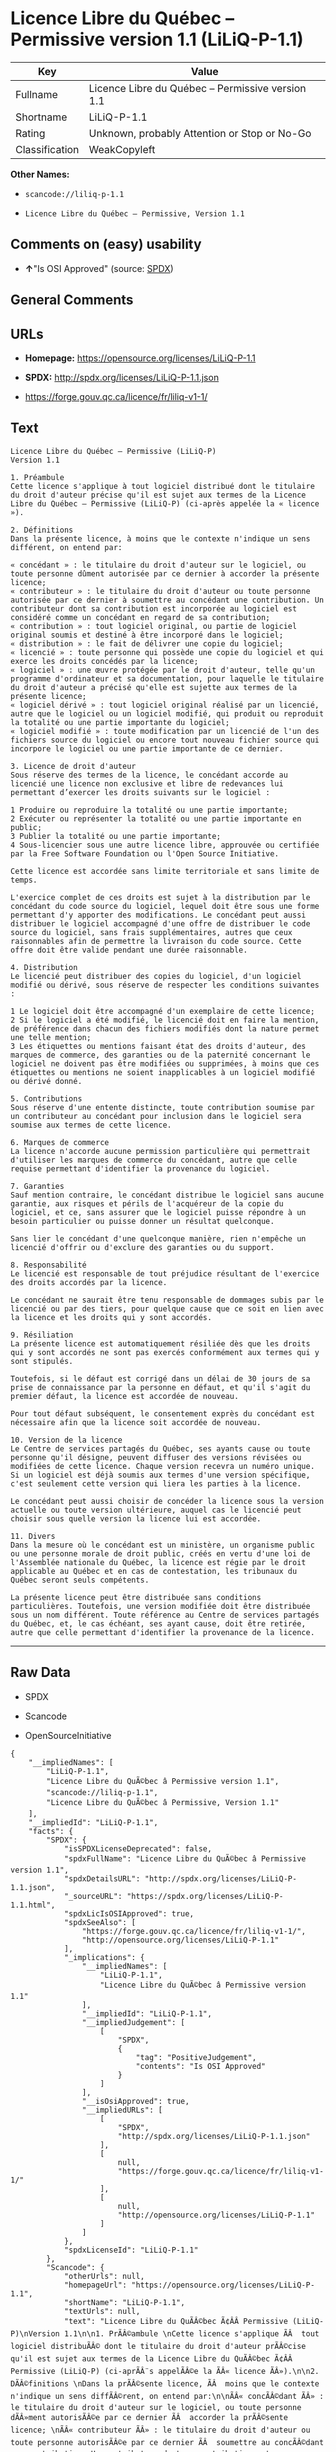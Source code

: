 * Licence Libre du Québec -- Permissive version 1.1 (LiLiQ-P-1.1)

| Key              | Value                                               |
|------------------+-----------------------------------------------------|
| Fullname         | Licence Libre du Québec -- Permissive version 1.1   |
| Shortname        | LiLiQ-P-1.1                                         |
| Rating           | Unknown, probably Attention or Stop or No-Go        |
| Classification   | WeakCopyleft                                        |

*Other Names:*

- =scancode://liliq-p-1.1=

- =Licence Libre du Québec – Permissive, Version 1.1=

** Comments on (easy) usability

- *↑*"Is OSI Approved" (source:
  [[https://spdx.org/licenses/LiLiQ-P-1.1.html][SPDX]])

** General Comments

** URLs

- *Homepage:* https://opensource.org/licenses/LiLiQ-P-1.1

- *SPDX:* http://spdx.org/licenses/LiLiQ-P-1.1.json

- https://forge.gouv.qc.ca/licence/fr/liliq-v1-1/

** Text

#+BEGIN_EXAMPLE
  Licence Libre du Québec – Permissive (LiLiQ-P)
  Version 1.1

  1. Préambule 
  Cette licence s'applique à tout logiciel distribué dont le titulaire du droit d'auteur précise qu'il est sujet aux termes de la Licence Libre du Québec – Permissive (LiLiQ-P) (ci-après appelée la « licence »).

  2. Définitions 
  Dans la présente licence, à moins que le contexte n'indique un sens différent, on entend par:

  « concédant » : le titulaire du droit d'auteur sur le logiciel, ou toute personne dûment autorisée par ce dernier à accorder la présente licence; 
  « contributeur » : le titulaire du droit d'auteur ou toute personne autorisée par ce dernier à soumettre au concédant une contribution. Un contributeur dont sa contribution est incorporée au logiciel est considéré comme un concédant en regard de sa contribution; 
  « contribution » : tout logiciel original, ou partie de logiciel original soumis et destiné à être incorporé dans le logiciel; 
  « distribution » : le fait de délivrer une copie du logiciel; 
  « licencié » : toute personne qui possède une copie du logiciel et qui exerce les droits concédés par la licence; 
  « logiciel » : une œuvre protégée par le droit d'auteur, telle qu'un programme d'ordinateur et sa documentation, pour laquelle le titulaire du droit d'auteur a précisé qu'elle est sujette aux termes de la présente licence; 
  « logiciel dérivé » : tout logiciel original réalisé par un licencié, autre que le logiciel ou un logiciel modifié, qui produit ou reproduit la totalité ou une partie importante du logiciel; 
  « logiciel modifié » : toute modification par un licencié de l'un des fichiers source du logiciel ou encore tout nouveau fichier source qui incorpore le logiciel ou une partie importante de ce dernier.

  3. Licence de droit d'auteur 
  Sous réserve des termes de la licence, le concédant accorde au licencié une licence non exclusive et libre de redevances lui permettant d’exercer les droits suivants sur le logiciel :

  1 Produire ou reproduire la totalité ou une partie importante; 
  2 Exécuter ou représenter la totalité ou une partie importante en public; 
  3 Publier la totalité ou une partie importante; 
  4 Sous-licencier sous une autre licence libre, approuvée ou certifiée par la Free Software Foundation ou l'Open Source Initiative.

  Cette licence est accordée sans limite territoriale et sans limite de temps.

  L'exercice complet de ces droits est sujet à la distribution par le concédant du code source du logiciel, lequel doit être sous une forme permettant d'y apporter des modifications. Le concédant peut aussi distribuer le logiciel accompagné d'une offre de distribuer le code source du logiciel, sans frais supplémentaires, autres que ceux raisonnables afin de permettre la livraison du code source. Cette offre doit être valide pendant une durée raisonnable.

  4. Distribution 
  Le licencié peut distribuer des copies du logiciel, d'un logiciel modifié ou dérivé, sous réserve de respecter les conditions suivantes :

  1 Le logiciel doit être accompagné d'un exemplaire de cette licence; 
  2 Si le logiciel a été modifié, le licencié doit en faire la mention, de préférence dans chacun des fichiers modifiés dont la nature permet une telle mention; 
  3 Les étiquettes ou mentions faisant état des droits d'auteur, des marques de commerce, des garanties ou de la paternité concernant le logiciel ne doivent pas être modifiées ou supprimées, à moins que ces étiquettes ou mentions ne soient inapplicables à un logiciel modifié ou dérivé donné.

  5. Contributions 
  Sous réserve d'une entente distincte, toute contribution soumise par un contributeur au concédant pour inclusion dans le logiciel sera soumise aux termes de cette licence.

  6. Marques de commerce 
  La licence n'accorde aucune permission particulière qui permettrait d'utiliser les marques de commerce du concédant, autre que celle requise permettant d'identifier la provenance du logiciel.

  7. Garanties 
  Sauf mention contraire, le concédant distribue le logiciel sans aucune garantie, aux risques et périls de l'acquéreur de la copie du logiciel, et ce, sans assurer que le logiciel puisse répondre à un besoin particulier ou puisse donner un résultat quelconque.

  Sans lier le concédant d'une quelconque manière, rien n'empêche un licencié d'offrir ou d'exclure des garanties ou du support.

  8. Responsabilité 
  Le licencié est responsable de tout préjudice résultant de l'exercice des droits accordés par la licence.

  Le concédant ne saurait être tenu responsable de dommages subis par le licencié ou par des tiers, pour quelque cause que ce soit en lien avec la licence et les droits qui y sont accordés.

  9. Résiliation 
  La présente licence est automatiquement résiliée dès que les droits qui y sont accordés ne sont pas exercés conformément aux termes qui y sont stipulés.

  Toutefois, si le défaut est corrigé dans un délai de 30 jours de sa prise de connaissance par la personne en défaut, et qu'il s'agit du premier défaut, la licence est accordée de nouveau.

  Pour tout défaut subséquent, le consentement exprès du concédant est nécessaire afin que la licence soit accordée de nouveau.

  10. Version de la licence 
  Le Centre de services partagés du Québec, ses ayants cause ou toute personne qu'il désigne, peuvent diffuser des versions révisées ou modifiées de cette licence. Chaque version recevra un numéro unique. Si un logiciel est déjà soumis aux termes d'une version spécifique, c'est seulement cette version qui liera les parties à la licence.

  Le concédant peut aussi choisir de concéder la licence sous la version actuelle ou toute version ultérieure, auquel cas le licencié peut choisir sous quelle version la licence lui est accordée.

  11. Divers 
  Dans la mesure où le concédant est un ministère, un organisme public ou une personne morale de droit public, créés en vertu d'une loi de l'Assemblée nationale du Québec, la licence est régie par le droit applicable au Québec et en cas de contestation, les tribunaux du Québec seront seuls compétents.

  La présente licence peut être distribuée sans conditions particulières. Toutefois, une version modifiée doit être distribuée sous un nom différent. Toute référence au Centre de services partagés du Québec, et, le cas échéant, ses ayant cause, doit être retirée, autre que celle permettant d'identifier la provenance de la licence.
#+END_EXAMPLE

--------------

** Raw Data

- SPDX

- Scancode

- OpenSourceInitiative

#+BEGIN_EXAMPLE
  {
      "__impliedNames": [
          "LiLiQ-P-1.1",
          "Licence Libre du QuÃ©bec â Permissive version 1.1",
          "scancode://liliq-p-1.1",
          "Licence Libre du QuÃ©bec â Permissive, Version 1.1"
      ],
      "__impliedId": "LiLiQ-P-1.1",
      "facts": {
          "SPDX": {
              "isSPDXLicenseDeprecated": false,
              "spdxFullName": "Licence Libre du QuÃ©bec â Permissive version 1.1",
              "spdxDetailsURL": "http://spdx.org/licenses/LiLiQ-P-1.1.json",
              "_sourceURL": "https://spdx.org/licenses/LiLiQ-P-1.1.html",
              "spdxLicIsOSIApproved": true,
              "spdxSeeAlso": [
                  "https://forge.gouv.qc.ca/licence/fr/liliq-v1-1/",
                  "http://opensource.org/licenses/LiLiQ-P-1.1"
              ],
              "_implications": {
                  "__impliedNames": [
                      "LiLiQ-P-1.1",
                      "Licence Libre du QuÃ©bec â Permissive version 1.1"
                  ],
                  "__impliedId": "LiLiQ-P-1.1",
                  "__impliedJudgement": [
                      [
                          "SPDX",
                          {
                              "tag": "PositiveJudgement",
                              "contents": "Is OSI Approved"
                          }
                      ]
                  ],
                  "__isOsiApproved": true,
                  "__impliedURLs": [
                      [
                          "SPDX",
                          "http://spdx.org/licenses/LiLiQ-P-1.1.json"
                      ],
                      [
                          null,
                          "https://forge.gouv.qc.ca/licence/fr/liliq-v1-1/"
                      ],
                      [
                          null,
                          "http://opensource.org/licenses/LiLiQ-P-1.1"
                      ]
                  ]
              },
              "spdxLicenseId": "LiLiQ-P-1.1"
          },
          "Scancode": {
              "otherUrls": null,
              "homepageUrl": "https://opensource.org/licenses/LiLiQ-P-1.1",
              "shortName": "LiLiQ-P-1.1",
              "textUrls": null,
              "text": "Licence Libre du QuÃÂ©bec Ã¢ÂÂ Permissive (LiLiQ-P)\nVersion 1.1\n\n1. PrÃÂ©ambule \nCette licence s'applique ÃÂ  tout logiciel distribuÃÂ© dont le titulaire du droit d'auteur prÃÂ©cise qu'il est sujet aux termes de la Licence Libre du QuÃÂ©bec Ã¢ÂÂ Permissive (LiLiQ-P) (ci-aprÃÂ¨s appelÃÂ©e la ÃÂ« licence ÃÂ»).\n\n2. DÃÂ©finitions \nDans la prÃÂ©sente licence, ÃÂ  moins que le contexte n'indique un sens diffÃÂ©rent, on entend par:\n\nÃÂ« concÃÂ©dant ÃÂ» : le titulaire du droit d'auteur sur le logiciel, ou toute personne dÃÂ»ment autorisÃÂ©e par ce dernier ÃÂ  accorder la prÃÂ©sente licence; \nÃÂ« contributeur ÃÂ» : le titulaire du droit d'auteur ou toute personne autorisÃÂ©e par ce dernier ÃÂ  soumettre au concÃÂ©dant une contribution. Un contributeur dont sa contribution est incorporÃÂ©e au logiciel est considÃÂ©rÃÂ© comme un concÃÂ©dant en regard de sa contribution; \nÃÂ« contribution ÃÂ» : tout logiciel original, ou partie de logiciel original soumis et destinÃÂ© ÃÂ  ÃÂªtre incorporÃÂ© dans le logiciel; \nÃÂ« distribution ÃÂ» : le fait de dÃÂ©livrer une copie du logiciel; \nÃÂ« licenciÃÂ© ÃÂ» : toute personne qui possÃÂ¨de une copie du logiciel et qui exerce les droits concÃÂ©dÃÂ©s par la licence; \nÃÂ« logiciel ÃÂ» : une ÃÂuvre protÃÂ©gÃÂ©e par le droit d'auteur, telle qu'un programme d'ordinateur et sa documentation, pour laquelle le titulaire du droit d'auteur a prÃÂ©cisÃÂ© qu'elle est sujette aux termes de la prÃÂ©sente licence; \nÃÂ« logiciel dÃÂ©rivÃÂ© ÃÂ» : tout logiciel original rÃÂ©alisÃÂ© par un licenciÃÂ©, autre que le logiciel ou un logiciel modifiÃÂ©, qui produit ou reproduit la totalitÃÂ© ou une partie importante du logiciel; \nÃÂ« logiciel modifiÃÂ© ÃÂ» : toute modification par un licenciÃÂ© de l'un des fichiers source du logiciel ou encore tout nouveau fichier source qui incorpore le logiciel ou une partie importante de ce dernier.\n\n3. Licence de droit d'auteur \nSous rÃÂ©serve des termes de la licence, le concÃÂ©dant accorde au licenciÃÂ© une licence non exclusive et libre de redevances lui permettant dÃ¢ÂÂexercer les droits suivants sur le logiciel :\n\n1 Produire ou reproduire la totalitÃÂ© ou une partie importante; \n2 ExÃÂ©cuter ou reprÃÂ©senter la totalitÃÂ© ou une partie importante en public; \n3 Publier la totalitÃÂ© ou une partie importante; \n4 Sous-licencier sous une autre licence libre, approuvÃÂ©e ou certifiÃÂ©e par la Free Software Foundation ou l'Open Source Initiative.\n\nCette licence est accordÃÂ©e sans limite territoriale et sans limite de temps.\n\nL'exercice complet de ces droits est sujet ÃÂ  la distribution par le concÃÂ©dant du code source du logiciel, lequel doit ÃÂªtre sous une forme permettant d'y apporter des modifications. Le concÃÂ©dant peut aussi distribuer le logiciel accompagnÃÂ© d'une offre de distribuer le code source du logiciel, sans frais supplÃÂ©mentaires, autres que ceux raisonnables afin de permettre la livraison du code source. Cette offre doit ÃÂªtre valide pendant une durÃÂ©e raisonnable.\n\n4. Distribution \nLe licenciÃÂ© peut distribuer des copies du logiciel, d'un logiciel modifiÃÂ© ou dÃÂ©rivÃÂ©, sous rÃÂ©serve de respecter les conditions suivantes :\n\n1 Le logiciel doit ÃÂªtre accompagnÃÂ© d'un exemplaire de cette licence; \n2 Si le logiciel a ÃÂ©tÃÂ© modifiÃÂ©, le licenciÃÂ© doit en faire la mention, de prÃÂ©fÃÂ©rence dans chacun des fichiers modifiÃÂ©s dont la nature permet une telle mention; \n3 Les ÃÂ©tiquettes ou mentions faisant ÃÂ©tat des droits d'auteur, des marques de commerce, des garanties ou de la paternitÃÂ© concernant le logiciel ne doivent pas ÃÂªtre modifiÃÂ©es ou supprimÃÂ©es, ÃÂ  moins que ces ÃÂ©tiquettes ou mentions ne soient inapplicables ÃÂ  un logiciel modifiÃÂ© ou dÃÂ©rivÃÂ© donnÃÂ©.\n\n5. Contributions \nSous rÃÂ©serve d'une entente distincte, toute contribution soumise par un contributeur au concÃÂ©dant pour inclusion dans le logiciel sera soumise aux termes de cette licence.\n\n6. Marques de commerce \nLa licence n'accorde aucune permission particuliÃÂ¨re qui permettrait d'utiliser les marques de commerce du concÃÂ©dant, autre que celle requise permettant d'identifier la provenance du logiciel.\n\n7. Garanties \nSauf mention contraire, le concÃÂ©dant distribue le logiciel sans aucune garantie, aux risques et pÃÂ©rils de l'acquÃÂ©reur de la copie du logiciel, et ce, sans assurer que le logiciel puisse rÃÂ©pondre ÃÂ  un besoin particulier ou puisse donner un rÃÂ©sultat quelconque.\n\nSans lier le concÃÂ©dant d'une quelconque maniÃÂ¨re, rien n'empÃÂªche un licenciÃÂ© d'offrir ou d'exclure des garanties ou du support.\n\n8. ResponsabilitÃÂ© \nLe licenciÃÂ© est responsable de tout prÃÂ©judice rÃÂ©sultant de l'exercice des droits accordÃÂ©s par la licence.\n\nLe concÃÂ©dant ne saurait ÃÂªtre tenu responsable de dommages subis par le licenciÃÂ© ou par des tiers, pour quelque cause que ce soit en lien avec la licence et les droits qui y sont accordÃÂ©s.\n\n9. RÃÂ©siliation \nLa prÃÂ©sente licence est automatiquement rÃÂ©siliÃÂ©e dÃÂ¨s que les droits qui y sont accordÃÂ©s ne sont pas exercÃÂ©s conformÃÂ©ment aux termes qui y sont stipulÃÂ©s.\n\nToutefois, si le dÃÂ©faut est corrigÃÂ© dans un dÃÂ©lai de 30 jours de sa prise de connaissance par la personne en dÃÂ©faut, et qu'il s'agit du premier dÃÂ©faut, la licence est accordÃÂ©e de nouveau.\n\nPour tout dÃÂ©faut subsÃÂ©quent, le consentement exprÃÂ¨s du concÃÂ©dant est nÃÂ©cessaire afin que la licence soit accordÃÂ©e de nouveau.\n\n10. Version de la licence \nLe Centre de services partagÃÂ©s du QuÃÂ©bec, ses ayants cause ou toute personne qu'il dÃÂ©signe, peuvent diffuser des versions rÃÂ©visÃÂ©es ou modifiÃÂ©es de cette licence. Chaque version recevra un numÃÂ©ro unique. Si un logiciel est dÃÂ©jÃÂ  soumis aux termes d'une version spÃÂ©cifique, c'est seulement cette version qui liera les parties ÃÂ  la licence.\n\nLe concÃÂ©dant peut aussi choisir de concÃÂ©der la licence sous la version actuelle ou toute version ultÃÂ©rieure, auquel cas le licenciÃÂ© peut choisir sous quelle version la licence lui est accordÃÂ©e.\n\n11. Divers \nDans la mesure oÃÂ¹ le concÃÂ©dant est un ministÃÂ¨re, un organisme public ou une personne morale de droit public, crÃÂ©ÃÂ©s en vertu d'une loi de l'AssemblÃÂ©e nationale du QuÃÂ©bec, la licence est rÃÂ©gie par le droit applicable au QuÃÂ©bec et en cas de contestation, les tribunaux du QuÃÂ©bec seront seuls compÃÂ©tents.\n\nLa prÃÂ©sente licence peut ÃÂªtre distribuÃÂ©e sans conditions particuliÃÂ¨res. Toutefois, une version modifiÃÂ©e doit ÃÂªtre distribuÃÂ©e sous un nom diffÃÂ©rent. Toute rÃÂ©fÃÂ©rence au Centre de services partagÃÂ©s du QuÃÂ©bec, et, le cas ÃÂ©chÃÂ©ant, ses ayant cause, doit ÃÂªtre retirÃÂ©e, autre que celle permettant d'identifier la provenance de la licence.",
              "category": "Copyleft Limited",
              "osiUrl": "https://opensource.org/licenses/LiLiQ-P-1.1",
              "owner": "Quebec",
              "_sourceURL": "https://github.com/nexB/scancode-toolkit/blob/develop/src/licensedcode/data/licenses/liliq-p-1.1.yml",
              "key": "liliq-p-1.1",
              "name": "Licence Libre du QuÃ©bec â Permissive version 1.1",
              "spdxId": "LiLiQ-P-1.1",
              "notes": null,
              "_implications": {
                  "__impliedNames": [
                      "scancode://liliq-p-1.1",
                      "LiLiQ-P-1.1",
                      "LiLiQ-P-1.1"
                  ],
                  "__impliedId": "LiLiQ-P-1.1",
                  "__impliedCopyleft": [
                      [
                          "Scancode",
                          "WeakCopyleft"
                      ]
                  ],
                  "__calculatedCopyleft": "WeakCopyleft",
                  "__impliedText": "Licence Libre du QuÃ©bec â Permissive (LiLiQ-P)\nVersion 1.1\n\n1. PrÃ©ambule \nCette licence s'applique Ã  tout logiciel distribuÃ© dont le titulaire du droit d'auteur prÃ©cise qu'il est sujet aux termes de la Licence Libre du QuÃ©bec â Permissive (LiLiQ-P) (ci-aprÃ¨s appelÃ©e la Â« licence Â»).\n\n2. DÃ©finitions \nDans la prÃ©sente licence, Ã  moins que le contexte n'indique un sens diffÃ©rent, on entend par:\n\nÂ« concÃ©dant Â» : le titulaire du droit d'auteur sur le logiciel, ou toute personne dÃ»ment autorisÃ©e par ce dernier Ã  accorder la prÃ©sente licence; \nÂ« contributeur Â» : le titulaire du droit d'auteur ou toute personne autorisÃ©e par ce dernier Ã  soumettre au concÃ©dant une contribution. Un contributeur dont sa contribution est incorporÃ©e au logiciel est considÃ©rÃ© comme un concÃ©dant en regard de sa contribution; \nÂ« contribution Â» : tout logiciel original, ou partie de logiciel original soumis et destinÃ© Ã  Ãªtre incorporÃ© dans le logiciel; \nÂ« distribution Â» : le fait de dÃ©livrer une copie du logiciel; \nÂ« licenciÃ© Â» : toute personne qui possÃ¨de une copie du logiciel et qui exerce les droits concÃ©dÃ©s par la licence; \nÂ« logiciel Â» : une Åuvre protÃ©gÃ©e par le droit d'auteur, telle qu'un programme d'ordinateur et sa documentation, pour laquelle le titulaire du droit d'auteur a prÃ©cisÃ© qu'elle est sujette aux termes de la prÃ©sente licence; \nÂ« logiciel dÃ©rivÃ© Â» : tout logiciel original rÃ©alisÃ© par un licenciÃ©, autre que le logiciel ou un logiciel modifiÃ©, qui produit ou reproduit la totalitÃ© ou une partie importante du logiciel; \nÂ« logiciel modifiÃ© Â» : toute modification par un licenciÃ© de l'un des fichiers source du logiciel ou encore tout nouveau fichier source qui incorpore le logiciel ou une partie importante de ce dernier.\n\n3. Licence de droit d'auteur \nSous rÃ©serve des termes de la licence, le concÃ©dant accorde au licenciÃ© une licence non exclusive et libre de redevances lui permettant dâexercer les droits suivants sur le logiciel :\n\n1 Produire ou reproduire la totalitÃ© ou une partie importante; \n2 ExÃ©cuter ou reprÃ©senter la totalitÃ© ou une partie importante en public; \n3 Publier la totalitÃ© ou une partie importante; \n4 Sous-licencier sous une autre licence libre, approuvÃ©e ou certifiÃ©e par la Free Software Foundation ou l'Open Source Initiative.\n\nCette licence est accordÃ©e sans limite territoriale et sans limite de temps.\n\nL'exercice complet de ces droits est sujet Ã  la distribution par le concÃ©dant du code source du logiciel, lequel doit Ãªtre sous une forme permettant d'y apporter des modifications. Le concÃ©dant peut aussi distribuer le logiciel accompagnÃ© d'une offre de distribuer le code source du logiciel, sans frais supplÃ©mentaires, autres que ceux raisonnables afin de permettre la livraison du code source. Cette offre doit Ãªtre valide pendant une durÃ©e raisonnable.\n\n4. Distribution \nLe licenciÃ© peut distribuer des copies du logiciel, d'un logiciel modifiÃ© ou dÃ©rivÃ©, sous rÃ©serve de respecter les conditions suivantes :\n\n1 Le logiciel doit Ãªtre accompagnÃ© d'un exemplaire de cette licence; \n2 Si le logiciel a Ã©tÃ© modifiÃ©, le licenciÃ© doit en faire la mention, de prÃ©fÃ©rence dans chacun des fichiers modifiÃ©s dont la nature permet une telle mention; \n3 Les Ã©tiquettes ou mentions faisant Ã©tat des droits d'auteur, des marques de commerce, des garanties ou de la paternitÃ© concernant le logiciel ne doivent pas Ãªtre modifiÃ©es ou supprimÃ©es, Ã  moins que ces Ã©tiquettes ou mentions ne soient inapplicables Ã  un logiciel modifiÃ© ou dÃ©rivÃ© donnÃ©.\n\n5. Contributions \nSous rÃ©serve d'une entente distincte, toute contribution soumise par un contributeur au concÃ©dant pour inclusion dans le logiciel sera soumise aux termes de cette licence.\n\n6. Marques de commerce \nLa licence n'accorde aucune permission particuliÃ¨re qui permettrait d'utiliser les marques de commerce du concÃ©dant, autre que celle requise permettant d'identifier la provenance du logiciel.\n\n7. Garanties \nSauf mention contraire, le concÃ©dant distribue le logiciel sans aucune garantie, aux risques et pÃ©rils de l'acquÃ©reur de la copie du logiciel, et ce, sans assurer que le logiciel puisse rÃ©pondre Ã  un besoin particulier ou puisse donner un rÃ©sultat quelconque.\n\nSans lier le concÃ©dant d'une quelconque maniÃ¨re, rien n'empÃªche un licenciÃ© d'offrir ou d'exclure des garanties ou du support.\n\n8. ResponsabilitÃ© \nLe licenciÃ© est responsable de tout prÃ©judice rÃ©sultant de l'exercice des droits accordÃ©s par la licence.\n\nLe concÃ©dant ne saurait Ãªtre tenu responsable de dommages subis par le licenciÃ© ou par des tiers, pour quelque cause que ce soit en lien avec la licence et les droits qui y sont accordÃ©s.\n\n9. RÃ©siliation \nLa prÃ©sente licence est automatiquement rÃ©siliÃ©e dÃ¨s que les droits qui y sont accordÃ©s ne sont pas exercÃ©s conformÃ©ment aux termes qui y sont stipulÃ©s.\n\nToutefois, si le dÃ©faut est corrigÃ© dans un dÃ©lai de 30 jours de sa prise de connaissance par la personne en dÃ©faut, et qu'il s'agit du premier dÃ©faut, la licence est accordÃ©e de nouveau.\n\nPour tout dÃ©faut subsÃ©quent, le consentement exprÃ¨s du concÃ©dant est nÃ©cessaire afin que la licence soit accordÃ©e de nouveau.\n\n10. Version de la licence \nLe Centre de services partagÃ©s du QuÃ©bec, ses ayants cause ou toute personne qu'il dÃ©signe, peuvent diffuser des versions rÃ©visÃ©es ou modifiÃ©es de cette licence. Chaque version recevra un numÃ©ro unique. Si un logiciel est dÃ©jÃ  soumis aux termes d'une version spÃ©cifique, c'est seulement cette version qui liera les parties Ã  la licence.\n\nLe concÃ©dant peut aussi choisir de concÃ©der la licence sous la version actuelle ou toute version ultÃ©rieure, auquel cas le licenciÃ© peut choisir sous quelle version la licence lui est accordÃ©e.\n\n11. Divers \nDans la mesure oÃ¹ le concÃ©dant est un ministÃ¨re, un organisme public ou une personne morale de droit public, crÃ©Ã©s en vertu d'une loi de l'AssemblÃ©e nationale du QuÃ©bec, la licence est rÃ©gie par le droit applicable au QuÃ©bec et en cas de contestation, les tribunaux du QuÃ©bec seront seuls compÃ©tents.\n\nLa prÃ©sente licence peut Ãªtre distribuÃ©e sans conditions particuliÃ¨res. Toutefois, une version modifiÃ©e doit Ãªtre distribuÃ©e sous un nom diffÃ©rent. Toute rÃ©fÃ©rence au Centre de services partagÃ©s du QuÃ©bec, et, le cas Ã©chÃ©ant, ses ayant cause, doit Ãªtre retirÃ©e, autre que celle permettant d'identifier la provenance de la licence.",
                  "__impliedURLs": [
                      [
                          "Homepage",
                          "https://opensource.org/licenses/LiLiQ-P-1.1"
                      ],
                      [
                          "OSI Page",
                          "https://opensource.org/licenses/LiLiQ-P-1.1"
                      ]
                  ]
              }
          },
          "OpenSourceInitiative": {
              "text": [
                  {
                      "url": "https://opensource.org/licenses/LiLiQ-P-1.1",
                      "title": "HTML",
                      "media_type": "text/html"
                  }
              ],
              "identifiers": [],
              "superseded_by": null,
              "_sourceURL": "https://opensource.org/licenses/",
              "name": "Licence Libre du QuÃ©bec â Permissive, Version 1.1",
              "other_names": [],
              "keywords": [
                  "osi-approved",
                  "international",
                  "permissive"
              ],
              "id": "LiLiQ-P-1.1",
              "links": [
                  {
                      "note": "OSI Page",
                      "url": "https://opensource.org/licenses/LiLiQ-P-1.1"
                  }
              ],
              "_implications": {
                  "__impliedNames": [
                      "LiLiQ-P-1.1",
                      "Licence Libre du QuÃ©bec â Permissive, Version 1.1"
                  ],
                  "__impliedURLs": [
                      [
                          "OSI Page",
                          "https://opensource.org/licenses/LiLiQ-P-1.1"
                      ]
                  ]
              }
          }
      },
      "__impliedJudgement": [
          [
              "SPDX",
              {
                  "tag": "PositiveJudgement",
                  "contents": "Is OSI Approved"
              }
          ]
      ],
      "__impliedCopyleft": [
          [
              "Scancode",
              "WeakCopyleft"
          ]
      ],
      "__calculatedCopyleft": "WeakCopyleft",
      "__isOsiApproved": true,
      "__impliedText": "Licence Libre du QuÃ©bec â Permissive (LiLiQ-P)\nVersion 1.1\n\n1. PrÃ©ambule \nCette licence s'applique Ã  tout logiciel distribuÃ© dont le titulaire du droit d'auteur prÃ©cise qu'il est sujet aux termes de la Licence Libre du QuÃ©bec â Permissive (LiLiQ-P) (ci-aprÃ¨s appelÃ©e la Â« licence Â»).\n\n2. DÃ©finitions \nDans la prÃ©sente licence, Ã  moins que le contexte n'indique un sens diffÃ©rent, on entend par:\n\nÂ« concÃ©dant Â» : le titulaire du droit d'auteur sur le logiciel, ou toute personne dÃ»ment autorisÃ©e par ce dernier Ã  accorder la prÃ©sente licence; \nÂ« contributeur Â» : le titulaire du droit d'auteur ou toute personne autorisÃ©e par ce dernier Ã  soumettre au concÃ©dant une contribution. Un contributeur dont sa contribution est incorporÃ©e au logiciel est considÃ©rÃ© comme un concÃ©dant en regard de sa contribution; \nÂ« contribution Â» : tout logiciel original, ou partie de logiciel original soumis et destinÃ© Ã  Ãªtre incorporÃ© dans le logiciel; \nÂ« distribution Â» : le fait de dÃ©livrer une copie du logiciel; \nÂ« licenciÃ© Â» : toute personne qui possÃ¨de une copie du logiciel et qui exerce les droits concÃ©dÃ©s par la licence; \nÂ« logiciel Â» : une Åuvre protÃ©gÃ©e par le droit d'auteur, telle qu'un programme d'ordinateur et sa documentation, pour laquelle le titulaire du droit d'auteur a prÃ©cisÃ© qu'elle est sujette aux termes de la prÃ©sente licence; \nÂ« logiciel dÃ©rivÃ© Â» : tout logiciel original rÃ©alisÃ© par un licenciÃ©, autre que le logiciel ou un logiciel modifiÃ©, qui produit ou reproduit la totalitÃ© ou une partie importante du logiciel; \nÂ« logiciel modifiÃ© Â» : toute modification par un licenciÃ© de l'un des fichiers source du logiciel ou encore tout nouveau fichier source qui incorpore le logiciel ou une partie importante de ce dernier.\n\n3. Licence de droit d'auteur \nSous rÃ©serve des termes de la licence, le concÃ©dant accorde au licenciÃ© une licence non exclusive et libre de redevances lui permettant dâexercer les droits suivants sur le logiciel :\n\n1 Produire ou reproduire la totalitÃ© ou une partie importante; \n2 ExÃ©cuter ou reprÃ©senter la totalitÃ© ou une partie importante en public; \n3 Publier la totalitÃ© ou une partie importante; \n4 Sous-licencier sous une autre licence libre, approuvÃ©e ou certifiÃ©e par la Free Software Foundation ou l'Open Source Initiative.\n\nCette licence est accordÃ©e sans limite territoriale et sans limite de temps.\n\nL'exercice complet de ces droits est sujet Ã  la distribution par le concÃ©dant du code source du logiciel, lequel doit Ãªtre sous une forme permettant d'y apporter des modifications. Le concÃ©dant peut aussi distribuer le logiciel accompagnÃ© d'une offre de distribuer le code source du logiciel, sans frais supplÃ©mentaires, autres que ceux raisonnables afin de permettre la livraison du code source. Cette offre doit Ãªtre valide pendant une durÃ©e raisonnable.\n\n4. Distribution \nLe licenciÃ© peut distribuer des copies du logiciel, d'un logiciel modifiÃ© ou dÃ©rivÃ©, sous rÃ©serve de respecter les conditions suivantes :\n\n1 Le logiciel doit Ãªtre accompagnÃ© d'un exemplaire de cette licence; \n2 Si le logiciel a Ã©tÃ© modifiÃ©, le licenciÃ© doit en faire la mention, de prÃ©fÃ©rence dans chacun des fichiers modifiÃ©s dont la nature permet une telle mention; \n3 Les Ã©tiquettes ou mentions faisant Ã©tat des droits d'auteur, des marques de commerce, des garanties ou de la paternitÃ© concernant le logiciel ne doivent pas Ãªtre modifiÃ©es ou supprimÃ©es, Ã  moins que ces Ã©tiquettes ou mentions ne soient inapplicables Ã  un logiciel modifiÃ© ou dÃ©rivÃ© donnÃ©.\n\n5. Contributions \nSous rÃ©serve d'une entente distincte, toute contribution soumise par un contributeur au concÃ©dant pour inclusion dans le logiciel sera soumise aux termes de cette licence.\n\n6. Marques de commerce \nLa licence n'accorde aucune permission particuliÃ¨re qui permettrait d'utiliser les marques de commerce du concÃ©dant, autre que celle requise permettant d'identifier la provenance du logiciel.\n\n7. Garanties \nSauf mention contraire, le concÃ©dant distribue le logiciel sans aucune garantie, aux risques et pÃ©rils de l'acquÃ©reur de la copie du logiciel, et ce, sans assurer que le logiciel puisse rÃ©pondre Ã  un besoin particulier ou puisse donner un rÃ©sultat quelconque.\n\nSans lier le concÃ©dant d'une quelconque maniÃ¨re, rien n'empÃªche un licenciÃ© d'offrir ou d'exclure des garanties ou du support.\n\n8. ResponsabilitÃ© \nLe licenciÃ© est responsable de tout prÃ©judice rÃ©sultant de l'exercice des droits accordÃ©s par la licence.\n\nLe concÃ©dant ne saurait Ãªtre tenu responsable de dommages subis par le licenciÃ© ou par des tiers, pour quelque cause que ce soit en lien avec la licence et les droits qui y sont accordÃ©s.\n\n9. RÃ©siliation \nLa prÃ©sente licence est automatiquement rÃ©siliÃ©e dÃ¨s que les droits qui y sont accordÃ©s ne sont pas exercÃ©s conformÃ©ment aux termes qui y sont stipulÃ©s.\n\nToutefois, si le dÃ©faut est corrigÃ© dans un dÃ©lai de 30 jours de sa prise de connaissance par la personne en dÃ©faut, et qu'il s'agit du premier dÃ©faut, la licence est accordÃ©e de nouveau.\n\nPour tout dÃ©faut subsÃ©quent, le consentement exprÃ¨s du concÃ©dant est nÃ©cessaire afin que la licence soit accordÃ©e de nouveau.\n\n10. Version de la licence \nLe Centre de services partagÃ©s du QuÃ©bec, ses ayants cause ou toute personne qu'il dÃ©signe, peuvent diffuser des versions rÃ©visÃ©es ou modifiÃ©es de cette licence. Chaque version recevra un numÃ©ro unique. Si un logiciel est dÃ©jÃ  soumis aux termes d'une version spÃ©cifique, c'est seulement cette version qui liera les parties Ã  la licence.\n\nLe concÃ©dant peut aussi choisir de concÃ©der la licence sous la version actuelle ou toute version ultÃ©rieure, auquel cas le licenciÃ© peut choisir sous quelle version la licence lui est accordÃ©e.\n\n11. Divers \nDans la mesure oÃ¹ le concÃ©dant est un ministÃ¨re, un organisme public ou une personne morale de droit public, crÃ©Ã©s en vertu d'une loi de l'AssemblÃ©e nationale du QuÃ©bec, la licence est rÃ©gie par le droit applicable au QuÃ©bec et en cas de contestation, les tribunaux du QuÃ©bec seront seuls compÃ©tents.\n\nLa prÃ©sente licence peut Ãªtre distribuÃ©e sans conditions particuliÃ¨res. Toutefois, une version modifiÃ©e doit Ãªtre distribuÃ©e sous un nom diffÃ©rent. Toute rÃ©fÃ©rence au Centre de services partagÃ©s du QuÃ©bec, et, le cas Ã©chÃ©ant, ses ayant cause, doit Ãªtre retirÃ©e, autre que celle permettant d'identifier la provenance de la licence.",
      "__impliedURLs": [
          [
              "SPDX",
              "http://spdx.org/licenses/LiLiQ-P-1.1.json"
          ],
          [
              null,
              "https://forge.gouv.qc.ca/licence/fr/liliq-v1-1/"
          ],
          [
              null,
              "http://opensource.org/licenses/LiLiQ-P-1.1"
          ],
          [
              "Homepage",
              "https://opensource.org/licenses/LiLiQ-P-1.1"
          ],
          [
              "OSI Page",
              "https://opensource.org/licenses/LiLiQ-P-1.1"
          ]
      ]
  }
#+END_EXAMPLE

--------------

** Dot Cluster Graph

[[../dot/LiLiQ-P-1.1.svg]]